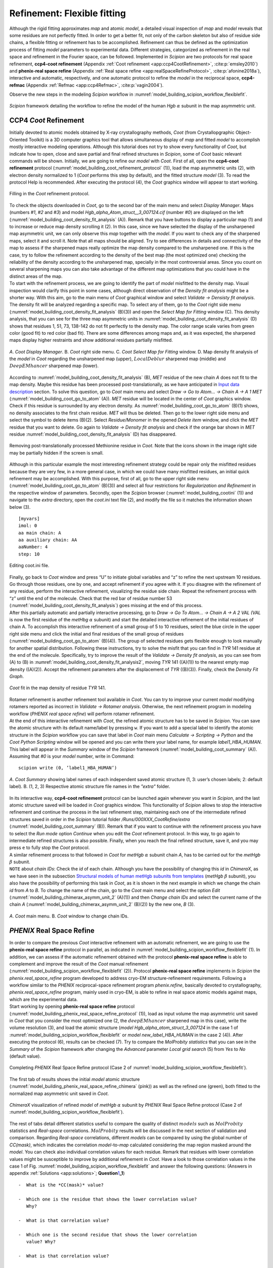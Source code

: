 .. _refinementFlexibleFitting:

Refinement: Flexible fitting
============================

Although the rigid fitting approximates *map* and atomic *model*, a detailed visual
inspection of *map* and *model* reveals that some residues are not perfectly fitted.
In order to get a better fit, not only of the carbon skeleton but also
of residue side chains, a flexible fitting or refinement has to be
accomplished. Refinement can thus be defined as the optimization process
of fitting *model* parameters to experimental data. Different strategies,
categorized as refinement in the real space and refinement in the
Fourier space, can be followed. Implemented in *Scipion* are two protocols for
real space refinement, **ccp4-coot refinement** (Appendix :ref:`Coot refinement <app:ccp4CootRefinement>`, :cite:p:`emsley2010`) and **phenix-real space refine** (Appendix :ref:`Real space refine <app:realSpaceRefineProtocol>`, :cite:p:`afonine2018a`), interactive and automatic, respectively,
and one automatic protocol to refine the *model* in the reciprocal space, **ccp4-refmac** 
(Appendix :ref:`Refmac <app:ccp4Refmac>`, :cite:p:`vagin2004`).

Observe the new steps in the modeling *Scipion* workflow in :numref:`model_building_scipion_workflow_flexiblefit`.

.. figure:: Images/Fig68.svg
   :alt: *Scipion* framework detailing the workflow to refine the model of the human *Hgb* :math:`\alpha` subunit in the map asymmetric unit.
   :name: model_building_scipion_workflow_flexiblefit
   :align: center
   :width: 100.0%

   *Scipion* framework detailing the workflow to refine the model of the human *Hgb* :math:`\alpha` subunit in the map asymmetric unit.

CCP4 *Coot* Refinement
---------------

Initially devoted to atomic models obtained by X-ray crystallography
methods, *Coot* (from Crystallopgraphic Object-Oriented Toolkit) is a 3D
computer graphics tool that allows simultaneous display of *map* and fitted *model* to
accomplish mostly interactive modeling operations. Although this
tutorial does not try to show every functionality of *Coot*, but indicate how
to open, close and save partial and final refined structures in *Scipion*, some
of *Coot* basic relevant commands will be shown. Initially, we are going to
refine our *model* with *Coot*. First of all, open the **ccp4-coot refinement** protocol (:numref:`model_building_coot_refinement_protocol` (1)), load the map
asymmetric units (2), with electron density normalized to 1 (*Coot* performs
this step by default), and the fitted structure *model* (3). To
read the protocol Help is recommended. After executing the protocol (4),
the *Coot* graphics window will appear to start working.

.. figure:: Images/Fig24.svg
   :alt: Filling in the *Coot* refinement protocol.
   :name: model_building_coot_refinement_protocol
   :align: center
   :width: 100.0%

   Filling in the *Coot* refinement protocol.

| To check the objects downloaded in *Coot*, go to the second bar of the main
  menu and select *Display Manager*. Maps (numbers *#1*, *#2* and *#3*) and model *Hgb_alpha_Atom_struct__3_007124.cif* (number *#0*) are
  displayed on the left (:numref:`model_building_coot_density_fit_analysis` (A)). Remark that you have buttons to display
  a particular map (1) and to increase or reduce map density scrolling
  it (2). In this case, since we have selected the display of the
  unsharpened map asymmetric unit, we can only observe this *map* together
  with the *model*. If you want to check any of the sharpened maps, select it
  and scroll it. Note that all maps should be aligned. Try to see
  differences in details and connectivity of the map to assess if the
  sharpened maps really optimize the map density compared to the
  unsharpened one. If this is the case, try to follow the refinement
  according to the density of the best map (the most optimized one)
  checking the reliability of the density according to the unsharpened
  map, specially in the most controversial areas. Since you count on
  several sharpening maps you can also take advantage of the different
  map optimizations that you could have in the distinct areas of the
  map.

| To start with the refinement process, we are going to identify the
  part of *model* misfitted to the density map. Visual inspection
  would clarify this point in some cases, although direct observation of
  the *Density fit analysis* might be a shorter way. With this aim, go to the main menu of *Coot*
  graphical window and select *Validate -> Densisty fit analysis*. The density fit will be analyzed
  regarding a specific map. To select any of them, go to the *Coot* right side
  menu (:numref:`model_building_coot_density_fit_analysis` (B)(3)) and open the *Select Map for Fitting* window (C). This density analysis, that
  you can see for the three map asymmetric units in :numref:`model_building_coot_density_fit_analysis` (D) shows that
  residues 1, 51, 73, 138-142 do not fit perfectly to the density map.
  The color range scale varies from green color (good fit) to red color
  (bad fit). There are some differences among maps and, as it was
  expected, the sharpened maps display higher restraints and show
  additional residues partially misfitted.

.. figure:: Images/Fig25.svg
   :alt: A. *Coot Display Manager*. B. *Coot* right side menu. C. *Coot Select Map for Fitting* window. D. Map density fit analysis of the *model* in *Coot* regarding the unsharpened map (upper), :math:`LocalDeblur` sharpened map (middle) and :math:`DeepEMhancer` sharpened map (lower).
   :name: model_building_coot_density_fit_analysis
   :align: center
   :width: 75.0%

   *A*. *Coot Display Manager*. B. *Coot* right side menu. C. *Coot Select Map for Fitting* window. D. Map density fit analysis of the *model* in *Coot* regarding the unsharpened map (upper), :math:`LocalDeblur` sharpened map (middle) and :math:`DeepEMhancer` sharpened map (lower).

According to :numref:`model_building_coot_density_fit_analysis` (B), *MET* residue of the new chain *A* does not fit to the map
density. Maybe this residue has been processed post-translationally, as
we have anticipated in `Input data description <file:///home/marta/software/docs/_build/html/docs/user/tutorials/modelBuilding/030-inputDataDescription.html>`_ section. To solve this
question, go to *Coot* main menu and select *Draw -> Go to Atom... -> Chain A -> A 1 MET* (:numref:`model_building_coot_go_to_atom` (A)). *MET* residue will be located in
the center of *Coot* graphics window. Check if this residue is surrounded by
any electron density. As :numref:`model_building_coot_go_to_atom` (B)(1) shows, no density associates to the
first chain residue. *MET* will thus be deleted. Then go to the lower right
side menu and select the symbol to delete items (B)(2). Select *Residue/Monomer* in the
opened *Delete item* window, and click the *MET* residue that you want to delete. Go again
to *Validate -> Density fit analysis* and check if the orange bar shown in *MET* residue :numref:`model_building_coot_density_fit_analysis` (D) has disappeared.

.. figure:: Images/Fig27.svg
   :alt: Removing post-translationally processed Methionine residue in *Coot*. Note that the icons shown in the image right side may be partially hidden if the screen is small.
   :name: model_building_coot_go_to_atom
   :align: center
   :width: 80.0%

   Removing post-translationally processed Methionine residue in *Coot*. Note that the icons shown in the image right side may be partially hidden if the screen is small.

| Although in this particular example the most interesting
  refinement strategy could be repair only the misfitted residues
  because they are very few, in a more general case, in which we could
  have many misfitted residues, an initial quick refinement may be
  accomplished. With this purpose, first of all, go to the upper right
  side menu (:numref:`model_building_coot_go_to_atom` (B)(3)) and select all four restrictions for *Regularization and Refinement* in the
  respective window of parameters. Secondly, open the *Scipion* browser (:numref:`model_building_cootini` (1)) and
  navigate to the *extra* directory, open the *coot.ini* text file (2), and modify the file
  so it matches the information shown below (3).
::

     [myvars]
     imol: 0
     aa main chain: A
     aa auxiliary chain: AA
     aaNumber: 4
     step: 10


.. figure:: Images/cootini.svg
   :alt: Editing coot.ini file.
   :name: model_building_cootini
   :align: center
   :width: 80.0%

   Editing coot.ini file.

| Finally, go back to *Coot* window and press “U” to initiate global variables
  and “z” to refine the next upstream 10 residues. Go through those
  residues, one by one, and accept refinement if you agree with it. If
  you disagree with the refinement of any residue, perform the
  interactive refinement, visualizing the residue side chain. Repeat the
  refinement process with “z” until the end of the molecule. Check that
  the red bar of residue number 53 (:numref:`model_building_coot_density_fit_analysis`) goes missing at the end of this process.

| After this partially automatic and partially interactive processing,
  go to *Draw -> Go To Atom... -> Chain A -> A 2 VAL (VAL* is now the first residue of the *metHbg* :math:`\alpha` subunit) and start the detailed interactive refinement of the initial residues of
  chain A. To accomplish this interactive refinement of a small group of
  5 to 10 residues, select the blue circle in the upper right side menu
  and click the initial and final residues of the small group of
  residues (:numref:`model_building_coot_go_to_atom` (B)(4)). The group of selected residues gets flexible
  enough to look manually for another spatial distribution. Following
  these instructions, try to solve the misfit that you can find in *TYR* 141
  residue at the end of the molecule. Specifically, try to improve the
  result of the *Validate -> Density fit analysis*, as you can see from (A) to (B) in :numref:`model_building_coot_density_fit_analysis2`, moving *TYR* 141
  ((A)(1)) to the nearest empty map density ((A)(2)). Accept the
  refinement parameters after the displacement of *TYR* ((B)(3)). Finally,
  check the *Density Fit Graph*.

.. figure:: Images/Fig28.svg
   :alt: *Coot* fit in the map density of residue *TYR* 141.
   :name: model_building_coot_density_fit_analysis2
   :align: center
   :width: 85.0%

   *Coot* fit in the map density of residue *TYR* 141.

| Rotamer refinement is another refinement tool available in *Coot*. You can
  try to improve your current *model* modifying rotamers reported
  as incorrect in *Validate -> Rotamer analysis*. Otherwise, the next refinement program in modeling
  workflow (*PHENIX real space refine*) will perform rotamer refinement.

| At the end of this interactive refinement with *Coot*, the refined atomic
  structure has to be saved in *Scipion*. You can save the atomic structure with
  its default name/label by pressing ``w``. If you want to add a special
  label to identify the atomic structure in the *Scipion* workflow you can save
  that label in *Coot* main menu *Calculate -> Scripting -> Python* and the *Coot Python Scripting* window will be opened and you can
  write there your label name, for example *label1_HBA_HUMAN*. This label will appear in
  the *Summary* window of the *Scipion* framework (:numref:`model_building_coot_summary` (A)). Assuming that *#0* is your *model* number,
  write in Command:
::

     scipion write (0, ’label1_HBA_HUMAN’)


.. figure:: Images/Fig26.svg
   :alt: A. *Coot Summary* showing label names of each independent saved atomic structure (1, 3: user’s chosen labels; 2: default label). B. (1, 2, 3) Respective atomic structure file names in the *"extra"* folder.
   :name: model_building_coot_summary
   :align: center
   :width: 85.0%

   *A*. *Coot Summary* showing label names of each independent saved atomic structure (1, 3: user’s chosen labels; 2: default label). B. (1, 2, 3) Respective atomic structure file names in the *"extra"* folder.

| In its interactive way, **ccp4-coot refinement** protocol can be launched again whenever you
  want in *Scipion*, and the last atomic structure saved will be loaded in *Coot*
  graphics window. This functionality of *Scipion* allows to stop the interactive
  refinement and continue the process in the last refinement step,
  maintaining each one of the intermediate refined structures saved in
  order in the *Scipion* tutorial folder */Runs/000XXX_CootRefine/extra* (:numref:`model_building_coot_summary` (B)). Remark that if you want to
  continue with the refinement process you have to select the *Run mode* option *Continue*
  when you edit the *Coot* refinement protocol. In this way, to go again to
  intermediate refined structures is also possible. Finally, when you
  reach the final refined structure, save it, and you may press ``e`` to fully
  stop the *Coot* protocol.

| A similar refinement process to that followed in *Coot* for *metHgb* :math:`\alpha`
  subunit chain *A*, has to be carried out for the *metHgb* :math:`\beta` subunit.

| ``NOTE`` about *chain IDs*: Check the *id* of each chain. Although you have the possibility of
  changing this *id* in *ChimeraX*, as we have seen in the subsection `Structural
  models of human metHgb subunits from templates <file:///home/marta/software/docs/_build/html/docs/user/tutorials/modelBuilding/070-movingFromSequence.html>`_ (*metHgb* :math:`\beta`
  subunit), you also have the possibility of performing this task in *Coot*,
  as it is shown in the next example in which we change the chain *id* from *A*
  to *B*. To change the name of the chain, go to the *Coot* main menu and select
  the option *Edit* (:numref:`model_building_chimerax_asymm_unit_2` (A)(1)) and then *Change chain IDs* and select the current name of the chain *A*
  (:numref:`model_building_chimerax_asymm_unit_2` (B)(2)) by the new one, *B* (3).

.. figure:: Images/Fig74.svg
   :alt: A. *Coot* main menu. B. *Coot* window to change chain IDs.
   :name: model_building_chimerax_asymm_unit_2
   :align: center
   :width: 50.0%

   *A*. *Coot* main menu. B. *Coot* window to change chain IDs.

*PHENIX* Real Space Refine
-----------------

| In order to compare the previous *Coot* interactive refinement with an
  automatic refinement, we are going to use the **phenix-real space refine** protocol in parallel, as
  indicated in :numref:`model_building_scipion_workflow_flexiblefit` (1). In addition, we can assess if the automatic refinement obtained with the protocol **phenix-real space refine** is able to complement and
  improve the result of the *Coot* manual refinement (:numref:`model_building_scipion_workflow_flexiblefit` (2)). Protocol **phenix-real space refine**
  implements in *Scipion* the *phenix.real_space_refine* program developed to address cryo-EM
  structure-refinement requirements. Following a workflow similar to the *PHENIX*
  reciprocal-space refinement program *phenix.refine*, basically devoted to
  crystallography, *phenix.real_space_refine* program, mainly used in cryo-EM, is able to refine in
  real space atomic models against maps, which are the experimental
  data.

| Start working by opening **phenix-real space refine** protocol (:numref:`model_building_phenix_real_space_refine_protocol` (1)), load as input volume the map
  asymmetric unit saved in *Coot* that you consider the most optimized one (2,
  the :math:`deepEMhancer` sharpened map in this case), write the volume
  resolution (3), and load the atomic structure (*model Hgb_alpha_atom_struct_3_007124* in the
  case 1 of :numref:`model_building_scipion_workflow_flexiblefit` or *model new_label_HBA_HUMAN* in the case 2 (4)). After executing the
  protocol (6), results can be checked (7). Try to compare the *MolProbity statistics* that you
  can see in the *Summary* of the *Scipion* framework after changing the *Advanced* parameter *Local grid search* (5) from *Yes*
  to *No* (default value).

.. figure:: Images/Fig29.svg
   :alt: Completing *PHENIX* Real Space Refine protocol (Case 2 of :numref:`model_building_scipion_workflow_flexiblefit`).
   :name: model_building_phenix_real_space_refine_protocol
   :align: center
   :width: 100.0%

   Completing *PHENIX* Real Space Refine protocol (Case 2 of :numref:`model_building_scipion_workflow_flexiblefit`).

The first tab of results shows the initial *model* atomic
structure (:numref:`model_building_phenix_real_space_refine_chimera` (pink)) as well as the refined one (green), both fitted to
the normalized map asymmetric unit saved in *Coot*.

.. figure:: Images/Fig30.svg
   :alt: *ChimeraX* visualization of refined *model* of *metHgb* :math:`\alpha` subunit by *PHENIX* Real Space Refine protocol (Case 2 of :numref:`model_building_scipion_workflow_flexiblefit`).
   :name: model_building_phenix_real_space_refine_chimera
   :align: center
   :width: 65.0%

   *ChimeraX* visualization of refined *model* of *metHgb* :math:`\alpha` subunit by *PHENIX* Real Space Refine protocol (Case 2 of :numref:`model_building_scipion_workflow_flexiblefit`).

| The rest of tabs detail different statistics useful to compare the
  quality of distinct :math:`models` such as :math:`MolProbity`
  statistics and *Real-space* correlations. :math:`MolProbity` results will be
  discussed in the next section of validation and comparison. Regarding *Real-space*
  correlations, different *models* can be compared by using the
  global number of *CC(mask)*, which indicates the correlation *model*-to-*map* calculated considering the map region
  masked around the *model*. You can check also individual
  correlation values for each residue. Remark that residues with lower
  correlation values might be susceptible to improve by additional
  refinement in *Coot*. Have a look to those correlation values in the case 1 of Fig. :numref:`model_building_scipion_workflow_flexiblefit`
  and answer the following questions: (Answers in appendix :ref:`Solutions <app:solutions>`;
  **Question**\ `1 <#refinementFlexibleFitting>`__\ **\ \_1**)

::

   -  What is the *CC(mask)* value?

   -  Which one is the residue that shows the lower correlation value?
      Why?

   -  What is that correlation value?

   -  Which one is the second residue that shows the lower correlation
      value? Why?

   -  What is that correlation value?

   -  What is the correlation value of *HEME* group?

| 
| Now, compare these results with those obtained in the case 2 of , in
  which we have run after . Have the above values of correlation
  changed? (Answer in appendix `[app:solutions] <#app:solutions>`__;
  **Question**\ `1 <#refinementFlexibleFitting>`__\ **\ \_2**)
| The conclusion of this part of refinement in real space is that and
  might perform complementary tasks. The usage of both protocols may
  improve the result, especially when partial processing or big
  rearrangements of molecules are involved.
| Before finishing our refinement workflow with , we can ask ourselves
  how can we improve correlations in real space by modifying the
  parameters in the protocol form. Will the correlation values change if
  we set to “yes” optimization parameters previously set to “no”, and
  increase the number of macro cycles from 5 to 30? Take into account
  that this process takes much more time (around 6 times more) than the
  previous one. (Answer in appendix
  `[app:solutions] <#app:solutions>`__;
  **Question**\ `1 <#refinementFlexibleFitting>`__\ **\ \_3**)
| : An interesting application of the visualization tools is the
  possibility of load from the viewer and correct the structure of
  outliers residues and classhes. A recurively use of and protocols is
  thus possible.

Search Fit
----------

An extension of Real Space Refine is , a protocol implemented in to fit
a small sequence of residues in a certain density of the map and,
afterwards, perform the subsequent refinement in the real space
(Appendix `[app:searchFit] <#app:searchFit>`__). Let us to illustrate
the applicability of this protocol with the workflow described in the .

.. figure:: Images/Fig_search_fit_1.pdf
   :alt: workflow including the protocol.
   :name: fig:phenix_search_fit_1
   :width: 65.0%

   workflow including the protocol.

This example shows a small fraction of residues from the :math:`\alpha`
subunit that was not completely modeled, except for the skeleton of
:math:`\alpha` carbons. The sequence of the chain is perfectly known,
but for certain residues we were unable of tracing the lateral side
chains of those residues and only residues appear in our atomic
structure. A detail of the small fragment of residues can be observed in
the (red arrows). The protocol might help us to replace the residues by
the appropriate aminoacids.

.. figure:: Images/Fig_search_fit_2.pdf
   :alt: Fragment of residues fitted in the human asymmetric unit, as
   can be visualized in the protocol ( (2)).
   :name: fig:phenix_search_fit_2
   :width: 65.0%

   Fragment of residues fitted in the human asymmetric unit, as can be
   visualized in the protocol ( (2)).

As the indicates, the protocol (4) requires three different inputs (1, 2
and 3):

#. Initial map that contains the density of the :math:`\alpha` subunit.
   In this case we use the asymmetric unit map extracted previously
   (section "Extraction of the asymmetric unit map", ).

#. | Small fragment of atomic structure that contains the small chain.
     To create this fragment we start from the published atomic
     structure of the human :math:`\alpha` subunit (included in the
     model of the ID , which can be downloaded from the database using
     the protocol . Next, we use the protocol to isolate the chain of
     the structure. The atomic structure is the only one input of the
     protocol . After the opening of , write in the command line:
   | After saving the chain of the atomic structure , run the protocol
     () to fit the chain from the atomic structure 5NI1 in the
     asymmetric unit map density. Next, open again the protocol protocol
     and, following the previous instructions and the next command
     lines, finish the fitting, mutate the sequence between residues 94
     and 118 to generate the chain, and finally save the small mutated
     fragment:

#. Sequence of the :math:`\alpha` subunit imported previously in section
   “Sequences” ().

With these three previous inputs we can complete the protocol form ().
Open it in the left menu (1) and include the asymmetric unit map (2)
detailing its resolution (3), as well as the small fragment of mutated
structure previously saved (4), the sequence downloaded (5) and take
advantage of the two wizards on the right (6 and 7) to select the
initial and final residues that delimite the sequence to search.

.. figure:: Images/Fig_search_fit_3.pdf
   :alt: Completing the protocol in .
   :name: fig:phenix_search_fit_3
   :width: 95.0%

   Completing the protocol in .

After executing the protocol ((8)) we can have a look to the results. By
pressing ((9)) a window with the Viewer menu is opened ((A)). This menu
allows to visualize a certain number of atomic structures, according to
their ranking scores, with lateral side chains fitted in the map density
(1). Those structures will be opened in (2) surrounded by the density
located at 3.0Å of the structure (3). The number shown by default in (1)
allows displaying all atomic structures. By pressing (4) a pop up window
will open and show the score values of each structure, as well as the
average and standard deviation of those values ((B)). If we select the
visualization of a certain number of atomic structures, 5 for example,
as points the red arrow in ((C)), the five best score values will appear
remarked in red in the Summary Plot.

.. figure:: Images/Fig_search_fit_4.pdf
   :alt: Visualization of protocol results in . A. Results menu. B.
   Map-model fit score plot (total number of atomic structures). C.
   Upper part of the Map-model fit score plot (5 best atomic
   structures). D. Model panel in showing the 5 best atomic structures
   selected. E. Models 3 to 8 displayed inside the map density. F.
   Models and . G. Model compared with the same fragment of the atomic
   structure .
   :name: fig:phenix_search_fit_4
   :width: 85.0%

   Visualization of protocol results in . A. Results menu. B. Map-model
   fit score plot (total number of atomic structures). C. Upper part of
   the Map-model fit score plot (5 best atomic structures). D. Model
   panel in showing the 5 best atomic structures selected. E. Models 3
   to 8 displayed inside the map density. F. Models and . G. Model
   compared with the same fragment of the atomic structure .

| Panel D of the shows the model panel with the five best selected
  structures, , , , and . The red arrow points the position of these
  indexes. The respective score values are observed in red in (C). (E)
  details the view of the five structures in the GUI of (models to ), as
  well as the input fragment of ALA (model ). Remark that lateral side
  chains are not shown by default. (F) compares this input model with
  the best score structure (model ). To display the lateral side chains
  select each model and press “Show” in “Atoms” section of the toolbar.
  In the same way, (F) compares this input model with the respective
  fragment of the structure. To open it as model and align it with the
  rest of the structures, write in the comand line:
| In spite of some small differences, most of lateral side chains align
  quite well with the ones of the model traced on the experimental map.
  Then, the best approximation of the atomic structure retrieved (model
  ) can be selected to help with the tracing of a small fraction of the
  density map since the model seems to be quite close to the actual
  atomic structure used as control ().

 
-

As in the case of , (from maximum-likelihood Refinement of
Macromolecules) was initially developed to optimize models obtained by
X-ray crystallography methods but, unlike , automatically and in
reciprocal space. The :math:`models` refined in the real space with and
, successively, will be used as inputs to perform a second refinement
step in the Fourier space with protocol . Firstly, open the protocol
form ( (1)), load the volume generated by (2), the atomic structure
obtained with (case 3 of ) (3) or with after (case 4 of ), and the
volume resolution as maximum resolution (4). Execute the protocol (5)
and when it finishes, analyze the results (6).

.. figure:: Images/Fig31.pdf
   :alt: Filling in protocol (Case 3 of ).
   :name: fig:refmac_protocol
   :width: 100.0%

   Filling in protocol (Case 3 of ).

Clicking the first item in the display menu of results ( (1)), graphics
window will be opened showing the input volume, the initial
:math:`model` ( obtained with (, pink), and the final refined
:math:`model` (, green). By clicking the third item in the display menu
of results ( (2)), a summary of results are shown. Check if values of
and have improved with this refinement process in these three cases:

-  | Running after :
   | Can you see an improvement running immediately after , thus
     ignoring :math:`model` improvements generated by ? (Answers in
     appendix `[app:solutions] <#app:solutions>`__;
     **Question**\ `1 <#refinementFlexibleFitting>`__\ **\ \_4**)

-  | Running after after :
   | Why the improvement seems to be very small? (Answers in appendix
     `[app:solutions] <#app:solutions>`__;
     **Question**\ `1 <#refinementFlexibleFitting>`__\ **\ \_5**)

-  | Running after without a mask:
   | Compare previous results (after and ) with those obtained selecting
     the option in the protocol form parameter . Use two different
     volumes, the one generated by protocol, and the one generated by
     the protocol. Are there any differences? Why? (Answers in appendix
     `[app:solutions] <#app:solutions>`__;
     **Question**\ `1 <#refinementFlexibleFitting>`__\ **\ \_6**)

.. figure:: Images/Fig32.pdf
   :alt: Display menu of results.
   :name: fig:refmac_display_results
   :width: 65.0%

   Display menu of results.

.. figure:: Images/Fig33.pdf
   :alt: visualization of refined :math:`model` of :math:`\alpha`
   subunit by (Case 3 of ).
   :name: fig:refmac_chimera
   :width: 50.0%

   visualization of refined :math:`model` of :math:`\alpha` subunit by
   (Case 3 of ).

Have a look to the rest of items in the display window of results.

The best refinement workflow
----------------------------

At this point we wonder about the optimal steps to follow in the
refinement process. Should we have to use first, then , then ?, or
maybe, with a different and , should we start with the automatic
refinement and then go to the manual one? The right answer is that there
is no a unique answer. The strategies and the number of steps of
refinement might differ and the only requirement is that the next step
in refinement should generate a better structure than the previous one.
This premise requires to apply common validation criteria to assess the
progressive improvement of our .
